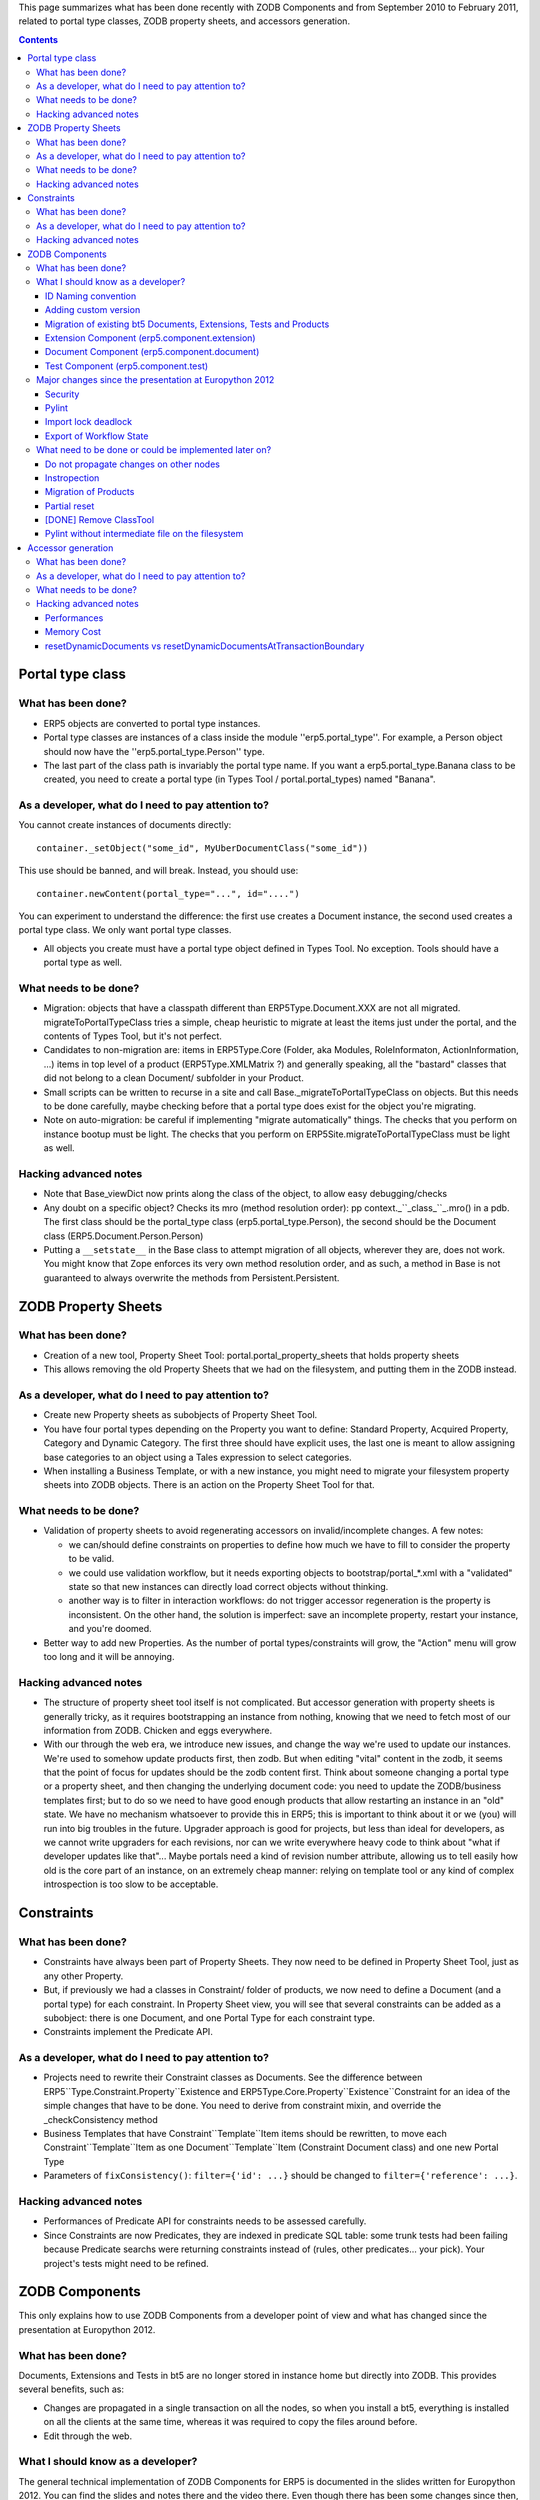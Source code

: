 This page summarizes what has been done recently with ZODB Components and from
September 2010 to February 2011, related to portal type classes, ZODB property
sheets, and accessors generation.

.. contents::

Portal type class
+++++++++++++++++

What has been done?
*******************

* ERP5 objects are converted to portal type instances.

* Portal type classes are instances of a class inside the module
  ''erp5.portal_type''. For example, a Person object should now have the
  ''erp5.portal_type.Person'' type.

* The last part of the class path is invariably the portal type name. If you
  want a erp5.portal_type.Banana class to be created, you need to create a
  portal type (in Types Tool / portal.portal_types) named "Banana".

As a developer, what do I need to pay attention to?
***************************************************

You cannot create instances of documents directly::

  container._setObject("some_id", MyUberDocumentClass("some_id"))

This use should be banned, and will break. Instead, you should use::

  container.newContent(portal_type="...", id="....")

You can experiment to understand the difference: the first use creates a
Document instance, the second used creates a portal type class. We only want
portal type classes.

* All objects you create must have a portal type object defined in Types
  Tool. No exception. Tools should have a portal type as well.

What needs to be done?
**********************

* Migration: objects that have a classpath different than ERP5Type.Document.XXX
  are not all migrated. migrateToPortalTypeClass tries a simple, cheap heuristic
  to migrate at least the items just under the portal, and the contents of Types
  Tool, but it's not perfect.

* Candidates to non-migration are: items in ERP5Type.Core (Folder, aka Modules,
  RoleInformaton, ActionInformation, ...) items in top level of a product
  (ERP5Type.XMLMatrix ?) and generally speaking, all the "bastard" classes that
  did not belong to a clean Document/ subfolder in your Product.

* Small scripts can be written to recurse in a site and call
  Base._migrateToPortalTypeClass on objects. But this needs to be done
  carefully, maybe checking before that a portal type does exist for the object
  you're migrating.

* Note on auto-migration: be careful if implementing "migrate automatically"
  things. The checks that you perform on instance bootup must be light. The
  checks that you perform on ERP5Site.migrateToPortalTypeClass must be light as
  well.

Hacking advanced notes
**********************

* Note that Base_viewDict now prints along the class of the object, to allow
  easy debugging/checks

* Any doubt on a specific object? Checks its mro (method resolution order): pp
  context._``_class_``_.mro() in a pdb. The first class should be the
  portal_type class (erp5.portal_type.Person), the second should be the Document
  class (ERP5.Document.Person.Person)

* Putting a ``__setstate__`` in the Base class to attempt migration of all
  objects, wherever they are, does not work. You might know that Zope enforces
  its very own method resolution order, and as such, a method in Base is not
  guaranteed to always overwrite the methods from Persistent.Persistent.

ZODB Property Sheets
++++++++++++++++++++

What has been done?
*******************

* Creation of a new tool, Property Sheet Tool: portal.portal_property_sheets
  that holds property sheets

* This allows removing the old Property Sheets that we had on the filesystem,
  and putting them in the ZODB instead.

As a developer, what do I need to pay attention to?
***************************************************

* Create new Property sheets as subobjects of Property Sheet Tool.

* You have four portal types depending on the Property you want to define:
  Standard Property, Acquired Property, Category and Dynamic Category. The first
  three should have explicit uses, the last one is meant to allow assigning base
  categories to an object using a Tales expression to select categories.

* When installing a Business Template, or with a new instance, you might need to
  migrate your filesystem property sheets into ZODB objects. There is an action
  on the Property Sheet Tool for that.

What needs to be done?
**********************

* Validation of property sheets to avoid regenerating accessors on
  invalid/incomplete changes. A few notes:

  + we can/should define constraints on properties to define how much we have to
    fill to consider the property to be valid.

  + we could use validation workflow, but it needs exporting objects to
    bootstrap/portal_*.xml with a "validated" state so that new instances can
    directly load correct objects without thinking.

  + another way is to filter in interaction workflows: do not trigger accessor
    regeneration is the property is inconsistent. On the other hand, the
    solution is imperfect: save an incomplete property, restart your instance,
    and you're doomed.

* Better way to add new Properties. As the number of portal types/constraints
  will grow, the "Action" menu will grow too long and it will be annoying.

Hacking advanced notes
**********************

* The structure of property sheet tool itself is not complicated. But accessor
  generation with property sheets is generally tricky, as it requires
  bootstrapping an instance from nothing, knowing that we need to fetch most of
  our information from ZODB. Chicken and eggs everywhere.

* With our through the web era, we introduce new issues, and change the way
  we're used to update our instances. We're used to somehow update products
  first, then zodb. But when editing "vital" content in the zodb, it seems that
  the point of focus for updates should be the zodb content first. Think about
  someone changing a portal type or a property sheet, and then changing the
  underlying document code: you need to update the ZODB/business templates
  first; but to do so we need to have good enough products that allow restarting
  an instance in an "old" state. We have no mechanism whatsoever to provide this
  in ERP5; this is important to think about it or we (you) will run into big
  troubles in the future. Upgrader approach is good for projects, but less than
  ideal for developers, as we cannot write upgraders for each revisions, nor can
  we write everywhere heavy code to think about "what if developer updates like
  that"... Maybe portals need a kind of revision number attribute, allowing us
  to tell easily how old is the core part of an instance, on an extremely cheap
  manner: relying on template tool or any kind of complex introspection is too
  slow to be acceptable.

Constraints
+++++++++++

What has been done?
*******************

* Constraints have always been part of Property Sheets. They now need to be
  defined in Property Sheet Tool, just as any other Property.

* But, if previously we had a classes in Constraint/ folder of products, we now
  need to define a Document (and a portal type) for each constraint. In Property
  Sheet view, you will see that several constraints can be added as a subobject:
  there is one Document, and one Portal Type for each constraint type.

* Constraints implement the Predicate API.

As a developer, what do I need to pay attention to?
***************************************************

* Projects need to rewrite their Constraint classes as Documents. See the
  difference between ERP5``Type.Constraint.Property``Existence and
  ERP5Type.Core.Property``Existence``Constraint for an idea of the simple
  changes that have to be done. You need to derive from constraint mixin, and
  override the _checkConsistency method

* Business Templates that have Constraint``Template``Item items should be
  rewritten, to move each Constraint``Template``Item as one
  Document``Template``Item (Constraint Document class) and one new Portal Type

* Parameters of ``fixConsistency()``: ``filter={'id': ...}`` should be changed
  to ``filter={'reference': ...}``.

Hacking advanced notes
**********************

* Performances of Predicate API for constraints needs to be assessed carefully.

* Since Constraints are now Predicates, they are indexed in predicate SQL table:
  some trunk tests had been failing because Predicate searchs were returning
  constraints instead of (rules, other predicates... your pick). Your project's
  tests might need to be refined.

ZODB Components
+++++++++++++++

This only explains how to use ZODB Components from a developer point of view and
what has changed since the presentation at Europython 2012.

What has been done?
*******************

Documents, Extensions and Tests in bt5 are no longer stored in instance home but
directly into ZODB. This provides several benefits, such as:

* Changes are propagated in a single transaction on all the nodes, so when you
  install a bt5, everything is installed on all the clients at the same time,
  whereas it was required to copy the files around before.

* Edit through the web.

What I should know as a developer?
**********************************

The general technical implementation of ZODB Components for ERP5 is documented
in the slides written for Europython 2012. You can find the slides and notes
there and the video there. Even though there has been some changes since then,
the general idea still stands so this document is still worth reading.

Note that ``TYPE``, used in this document, refers to ZODB Component type and may
be currently equal to ``document``, ``extension`` or ``test``.

Here is what you should know when using ZODB Components:

* Unless a ZODB Component is in ``validated`` or ``modified`` validation_state,
  it will never be used (on filesystem, it would mean that the file does not
  exist at all).

  A Component is in ``modified`` state if it has been previously validated, but
  some errors were found after it has been saved. Until these errors have been
  fixed, ``reference``, ``version`` and source code set when the Component was
  validated will be used.

  Also, as ZODB Component are lazily loaded, no error may be displayed nor reported
  until you actually access the object.

* Only the ``reference`` and ``version`` matters to lookup for a Component to
  be loaded. Even though ID could be set to anything, it should only follow
  naming convention defined in the section below.

* Generally speaking, any ZODB Component can be imported like any Python
  module (but for most of them you should not do that except in tests, see the
  per-Components sections below for further information), for example:

  + Import Component of the version with the highest priority::

      import erp5.component.TYPE.Foo

  + Import specifically Component of version ``PROJECT``::

      import erp5.component.TYPE.PROJECT_version.Foo

* For security reasons, a ``Developer`` Role has been introduced which is not
  available through the UI. Only users with ``Developer`` Role can modify ZODB
  Components. Similarly to Class Tool which requires creating a file in
  ERP5Type Product, you must edit zope.conf on the filesystem to add users to
  ``Developer`` Role. For instance, to add ``zope`` users to ``Developer``
  Role::

    %import Products.ERP5Type 
    <ERP5Type erp5>
      developers zope
    </ERP5Type>

* Upon export on the filesystem, a Component is split up into 2 files:
  metadata (``.xml``) and source code (``.py``).

* Likewise ZODB Property Sheets and Portal Type as Classes, when a ZODB
  Component is modified, this reset Components and Portal Type as Classes as
  well as inheritance may have changed or Property Sheets.

* By default, textarea is used to edit source code through the web browser, but
  Ace Editor (provided in erp5_ace_editor) provides a much better UI along with
  maximize and fullscreen modes, jumping to line and column where an error or
  warning has been found... After installing erp5_ace_editor bt5, you can enable
  it as ``Source Code Editor`` in ``User Interface`` tab in Site/User
  Preference. Later on, Ace Editor will also be useable from ZMI (Jérôme).

* You can also edit ZODB Components through WebDAV or FTP (actually supported by
  Zope directly with a few code to make it work for ZODB Components). You must modify
  zope.conf and add the following section::

    <webdav-source-server>
        address IP:PORT
        force-connection-close off
    </webdav-source-server>

  For example to mount your ERP5 instance and edit ZODB Components with davfs2 (on
  Debian, the package is davfs2, read mount.davfs(8), umount.davfs(8) and
  davfs2.conf(5))::

    mount -t davfs -o uid=UID,gid=GID,username=USERNAME http://IP:PORT/erp5/portal_components /MOUNT/DIRECTORY

ID Naming convention
====================

Even though ID could be anything, it should be in the following format:

TYPE.VERSION.REFERENCE

Migrating bt5 Documents, Extensions and Tests from filesystem actually follows
this naming convention.

Adding custom version
=====================

For projects, you should add at least one specific version, which can be
achieved by the following steps:

1. Add a version and its priority in Portal Properties, for example: ``project | 60.0``

2. Add this version to ``Registered Version Priority Selection`` field in
   Business Template view.

For ERP5 Components, there is already ``erp5`` version defined in erp5_core, so
you don``t need to add anything.

Migration of existing bt5 Documents, Extensions, Tests and Products
===================================================================

Except for ERP5-specific version, you should create a new version, see previous
section for that.

You can migrate Business Template thanks to ``Migrate Components from Filesystem``
action in Business Template view. In the next screen, you can specify versions
of Components to be migrated.

Note that the migration is all or nothing and ZODB Components will be
automatically validated so that they can be used straightaway.

Also, Products in bt5 are deprecated, instead you must either migrate your
Products to Documents or move them to normal Products, through your SlapOS
Software Release recipe.

Extension Component (erp5.component.extension)
==============================================

When adding an External Method, you can specify ``Module Name`` exactly as you
used to do.

For example, a ZODB Extension Component whose version is ``project``, reference is
``Bar`` and ID is ``extension.project.Bar``, you must only specify ``Bar``. Unless you
have an Extension Component with the same reference and whose version has an
higher priority, then it will be used automatically. From an implementation
point of view, this will actually import ``erp5.component.extension.Bar``,
equivalent to ``erp5.component.extension.HIGHEST_PRIORITY_VERSION_version.Bar``.

By default, when specifying ``Bar`` as ``Module Name``, ZODB Components will be
lookup and if there is no such Components, then it will fallback on the
filesystem.

Document Component (erp5.component.document)
============================================

Likewise filesystem bt5 Document, ZODB Document Components in bt5 must **only**
be used as Portal Types Type Class. But if you use these documents in tests for
example, you must use ``erp5.component.document`` instead of ``erp5.document``.

Test Component (erp5.component.test)
====================================

Basically, a Test Component behaves like a Document Component. However, as a
Test Component is within a bt5, there is a chicken & egg issue with
runUnitTest command for installation of bt5 dependencies because in current
Unit Test, the list of required bt5s is defined in
``getBusinessTemplateList()`` class method which requires to load the
Component. However, it cannot be loaded until the bt5 (and its dependencies)
have been installed as it may depend on Document or other Test Components.

One solution would have been to fiddle with sys.path and implement workaround
to load the Component without installing any bt5, but that would be hackish
and would not work when trying to import Document Components.

Therefore, the solution implemented is to specify through runUnitTest command
line the bt5 where the test can be found. This bt5 will be installed as well
as its dependencies using ``bt5list`` file (so you *must* make sure that this
file is up-to-date before doing running any test).

Migration steps:

1. This should already be the case but all the bt5 dependencies must be
   properly defined (``dependency_list`` Business Template property or
   ``Dependencies`` field on Business Template view).

2. For bt5s required specifically to run tests, there is a new property,
   ``test_dependency_list`` (``Test Dependencies`` on Business Template view)
   where they can be added. Please note that in contrary to filesystem test,
   the bt5 are not *forced* installed so you must define all dependencies,
   including solving virtual dependencies (for example, for
   ``erp5_full_text_catalog``, you can add ``erp5_full_text_myisam_catalog``
   to ``Test Dependencies``).

3. For customer project, make sure that your SlapOS recipe generates bt5list
   for your customer bt5s. Also, to your customer ``tests/__init__.py``, add
   the following path to your tests path::

     %s/bt5/*/TestTemplateItem/portal_components/test.*.test*.py

Finally, to execute a Test Component as a Live Tests, you can do through ``Run
Live Tests`` Component Tool Action. As of runUnitTest command considering that
testFoo is in bt5 called hogehoge::

  runUnitTest hogehoge:testFoo

Major changes since the presentation at Europython 2012
*******************************************************

This section lists major changes, excluding bootstrap issue, minor bug fixes and
UI improvements here and there.

Security
========

Access to Component Tool has been further restricted (anyone was able to view
Components) and is now set through Component Tool class rather than instance, so
it can be easily changed anytime, rather than only being set at creation or
through an upgrade script.

Pylint
======

Before, in order to check that the source code was somewhat valid, the code was
actually executing, but this approach has the following drawbacks:

* Executing the source code may have side-effect, such as importing module or
  for monkey-patches.

* Does not detect error in code executed later (function...).

* Only the first error was reported.

The source code is now checked *statically* through Pylint if it can be
imported, otherwise it fallbacks on executing the source code as before (please
note that Pylint has been added to SlapOS recipe specifically for ZODB
Components so you may need to update your environment).

Pylint has been chosen in favor of (faster) other implementation such as
pyflakes because it can also check coding style and naming conventions, which
will be used in the future. Moreover, it seems to report errors that pyflakes
could not find.

As a side note, edition of ZODB Components through Ace Editor has been greatly
improved so you can click directly on the errors or warning and it will go the
corresponding line and column.

Import lock deadlock
====================

Upon any import in Python < 3.3, the Python global import lock is acquired (to
avoid race conditions while checking sys.path, avoid incomplete modules from
being seen by other threads or processes and also to avoid a module from being
executed twice). Therefore, ZODB Component import hooks (following PEP302) are
protected by import lock.

However, there was a deadlock when trying to import Components, as these import
hooks tries to fetch properties from ZODB, which may unpickle objects in another
thread (for an Exception class with ZEO for example) and thus trying to acquire
import lock when importing classes.

From now on, the import lock is released in import hooks until sys.path is
actually modified and there is another lock (aq_method_lock, common to Portal
Type as Classes and ZODB Property Sheets) to prevent entering import hooks in
parallel.

A solution would be to introduce a per Component package lock (still coarse
grain) or a per Component lock (finest grain we could do) if the performances
end up being too bad but it seems to be working well enough as it is.

The best solution would be to use Python 3.3, as there is no more global lock
but a lock per module. However, the import machinery has completely changed
(implemented in Python and not C anymore), so it would be probably quite
difficult to backport...

Export of Workflow State
========================

A Component was automatically validated on Business Template installation, but
this meant, among other things, that exchanging bt5 containing Components with
errors was not possible.

The *last* Workflow History of Component Validation Workflow is now exported
without adding anything, thanks to a new Property introduced in Business
Template (before, you could only export the full Workflow History).

What need to be done or could be implemented later on?
******************************************************

Do not propagate changes on other nodes
=======================================

As requested by a customer, this could be fairly useful to be able to change
ZODB Components on one specific node before the changes are actually propagated
on other nodes (for example, when fixing a bug on production to allow testing on
only one node).

Instropection
=============

Being able to know where a given ZODB Component comes from and where it is
currently used (which Portal Type classes, which Property Sheets and so
on). This should be common to ZODB Property Sheets and Portal Type as Classes.

Migration of Products
=====================

Once bugs found with bt5 ZODB Components and other bugs requiring restart of
ERP5 have been fixed, the next milestone is to migrate filesystem Products to
ZODB.

Partial reset
=============

For now and likewise ZODB Property Sheets and Portal Type as Classes, everytime
a ZODB Component is modified, a reset of *all* ZODB Components is done, but
after implementing nicely introspection, it should be possible to only reset the
modified Components and its dependencies.

[DONE] Remove ClassTool
=======================

ClassTool is no longer necessary and could probably be removed after the merge.

Pylint without intermediate file on the filesystem
==================================================

Currently, an intermediate file on the filesystem is used to perform static
checking, but this should not be necessary. Therefore, pylint should be patched
so that it can take a string instead of a filename.

Accessor generation
+++++++++++++++++++

What has been done?
*******************

We're getting rid of Base._aq_dynamic, and accessors are now generated directly
from Property Sheet definitions, and put into Accessor Holder: one Accessor
Holder for each existing Property Sheet item.

Accessor Holder are classes, and you can see them in the method resolution order
of your ERP5 objects. For instance, for a person, person._``_class_``_.mro()
is::

  (<class 'erp5.portal_type.Person'>,
   <class 'Products.ERP5.Document.Person.Person'>,
   <class Products.ERP5.mixin.encrypted_password.EncryptedPasswordMixin at 0xcce42cc>,
   <class 'Products.ERP5Type.XMLObject.XMLObject'>,
   <class 'Products.ERP5Type.Core.Folder.Folder'>,
   <class Products.ERP5Type.CopySupport.CopyContainer at 0xb340b0c>,
   <class 'Products.CMFCore.CMFBTreeFolder.CMFBTreeFolder'>,
   <class 'Products.BTreeFolder2.BTreeFolder2.BTreeFolder2Base'>,
   [...]
   <class 'erp5.accessor_holder.BaseAccessorHolder'>,
   <class 'erp5.accessor_holder.DublinCore'>,
   <class 'erp5.accessor_holder.Task'>,
   <class 'erp5.accessor_holder.Reference'>,
   <class 'erp5.accessor_holder.Person'>,
   <class 'erp5.accessor_holder.DefaultImage'>,
   <class 'erp5.accessor_holder.Mapping'>,
   <class 'erp5.accessor_holder.CategoryCore'>,
   <class 'erp5.accessor_holder.Base'>,
   <class 'erp5.accessor_holder.Login'>,
   <class 'erp5.accessor_holder.XMLObject'>,
   <class 'erp5.accessor_holder.Folder'>,
   <class 'erp5.accessor_holder.SimpleItem'>,
   <type 'ExtensionClass.Base'>,
   <type 'object'>)

Each accessor_holder class corresponds to accessors that come directly from a
Property Sheet. Note as well accessor_holder.BaseAccessorHolder which contains
common methods such as related category getters and portal type group getters.

``_aq_reset`` is gone as well.

As a developer, what do I need to pay attention to?
***************************************************

* mostly related to test writing: _aq_reset calls were replaced by compatible
  resetDynamicDocuments calls. They are compatible, and do work, but are
  slow. It's good for performance if you can check wether or not any of those
  _aq_reset can be replaced by resetDynamicDocumentsAtTransactionBoundary that
  delay the reset at the end of the transaction. See the section in hacker notes
  for details.

What needs to be done?
**********************

* cleanups, cleanups, cleanups. Base.py contains a lot of unused code.

* Documentation``Helper code is probably quite broken (has always been?) even if
  tests do not reflect that

* Two XML files are used to install sites, in ERP5/bootstrap. (portal_types and
  portal_property_sheets). There is no easy way to export those or regenerate
  them from an user point of view. What I did was writing a simple test fixture,
  save a new fresh site, editing/adding the new portal types, and exporting the
  XML. The problem is that we probably do not want to export ALL the content of
  the tools, but only a restricted set of portal types/property sheets.

Hacking advanced notes
**********************

Performances
============

The effective tradeoff of this change is the following: we trade dynamic lazy
generation for static generation plus a few mro()-deep lookups. Check for
example the Base._edit code, where we have to lookup in a class mro() to fetch
the list of restricted methods. This kind of places where we have to walk one's
mro() are costly places. On the other hand, it's EASY to optimize them. With
lazy aq_dynamic, environment was constantly changing, and we had no guarantees
that everything was generated. But with portal type classes/accessor holders,
nothing ever changes once the class has been generated once: at the end of
loadClass() (ERP5.dynamic.lazy_class) nothing will ever happen to the class
anymore, data is "static". So it means that all deep computations we do can be
safely cached on the class object for later. Back to our _edit example, the list
of method ids that are restricted can be, and should probably be computed once
and stored on the portal type class

A new performance test can now be written. On a tiny instance, that only has
erp5_core::

  portal.portal_types.resetDynamicDocuments()
  for property_sheet in portal.portal_property_sheets.contentValues():
    property_sheet.createAccessorHolder()

And time this loop.

The impact of accessor generation is now easy to measure and improve, instead of
being a giant octopus with tentacles that unfold at every dynamic call.

Once you've looped over this list, you're mostly done, and the rest of the code
only gathers useful accessor holders and puts them on the right classes. Cherry
picking with workflow twists, as you still need to wrap accessors as
WorkflowMethod on the portal type class.  We may start with a relatively higher
cost, but that's easier to improve, easier to profile, easier to optimize.

If then, you want to assess the cost of Workflow method generation, you can do
something like::

  portal.portal_types.resetDynamicDocuments()
  for portal_type_id in portal.portal_types.objectIds():
    getattr(erp5.portal_type, portal_type_id).loadClass()

And once again, time it.

Memory Cost
===========

Generally speaking, we generate things less blindly, and after cleanups the
memory usage should drop to a lower figure than with aq_dynamic.

The globals in Utils are evil, and cache too much. I suppose that removing them
or emptying them WILL save a lot of memory. Similarly, I'm questioning the
validity and use of the workflow_method_registry attributes on portal
type/property holder/accessor holder classes

resetDynamicDocuments vs resetDynamicDocumentsAtTransactionBoundary
===================================================================

There was something relatively bad in the way we were using _aq_reset.
Scenario::

  # some_portal_type
  portal_type.edit(type_class="Foo", type_base_category_list=["source",])

This edition triggers two workflow triggers, one for the class change, and one
for the base category change. Each trigger used to cause an _aq_reset call.

Generally speaking, if during one transaction we had N property changes on M
different objects, we would trigger N*M times _aq_reset.  That begs the
question: is it absolutely compulsory to reset accessors immediately after one's
action?

If we think about it, 100% of the actions that can trigger accessor regeneration
are user-triggered. Meaning that transactions will be short-lived, and that in
case of a success, a commit() will happen under a short time.

So can we delay the reset at commit time? Yes, it seemed so.

It has a few nice properties: 

* if one edit triggers several workflow triggers, only one reset will happen.

* In tests, if we do pay attention at what we're doing, we can group portal
  types / accessor / base category setups and minimize the number of resets

Why did I care so much about the number of resets? With new accessor generation,
we do a bit more during generation; and especially the generation of basic
properties are very costly. So chaining several resets *is* costly, much more
than two aq_resets.